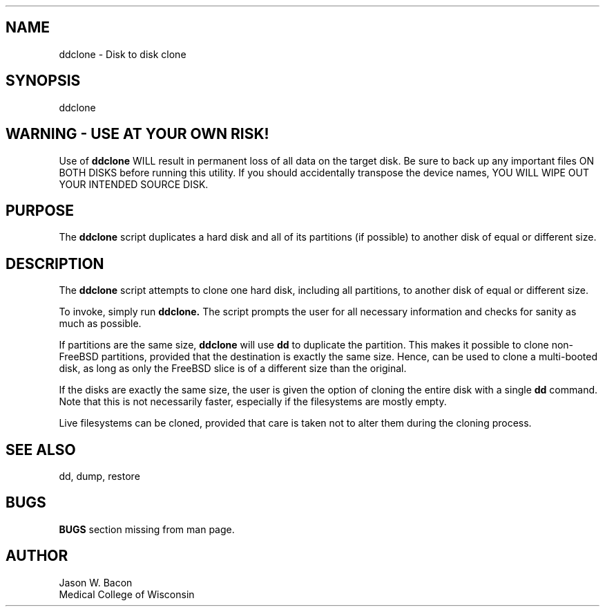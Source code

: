 .TH \" Put title and section here, e.g. APE 1
.SH NAME    \" Section header
.PP

ddclone - Disk to disk clone
.SH SYNOPSIS
.PP
.nf 
.na 
ddclone
.ad
.fi

\" Optional sections
.SH WARNING - USE AT YOUR OWN RISK!
Use of
.B ddclone
WILL result in permanent loss of all data on the target disk.  Be
sure to back up any important files ON BOTH DISKS before running this
utility.  If you should accidentally transpose the device names, YOU WILL
WIPE OUT YOUR INTENDED SOURCE DISK.
.SH "PURPOSE"
The 
.B ddclone
script duplicates a hard disk and all of its partitions (if possible)
to another disk of equal or different size.
.SH "DESCRIPTION"
The
.B ddclone
script attempts to clone one hard disk, including all partitions, to
another disk of equal or different size.

To invoke, simply run
.B ddclone.
The script prompts the user for all necessary information and checks for
sanity as much as possible.

If partitions are the same size,
.B ddclone
will use
.B dd
to duplicate the partition.  This makes it possible to clone non-FreeBSD
partitions, provided that the destination is exactly the same size.
Hence,
.ddclone
can be used to clone a multi-booted disk, as long as only the FreeBSD
slice is of a different size than the original.

If the disks are exactly the same size, the user is given the option of
cloning the entire disk with a single
.B dd
command.  Note that this is not necessarily faster, especially if the
filesystems are mostly empty.

Live filesystems can be cloned, provided that care is taken not to alter
them during the cloning process.
.SH "SEE ALSO"
dd, dump, restore

.SH BUGS
.B BUGS
section missing from man page.

.SH AUTHOR
.nf
.na
Jason W. Bacon
Medical College of Wisconsin

